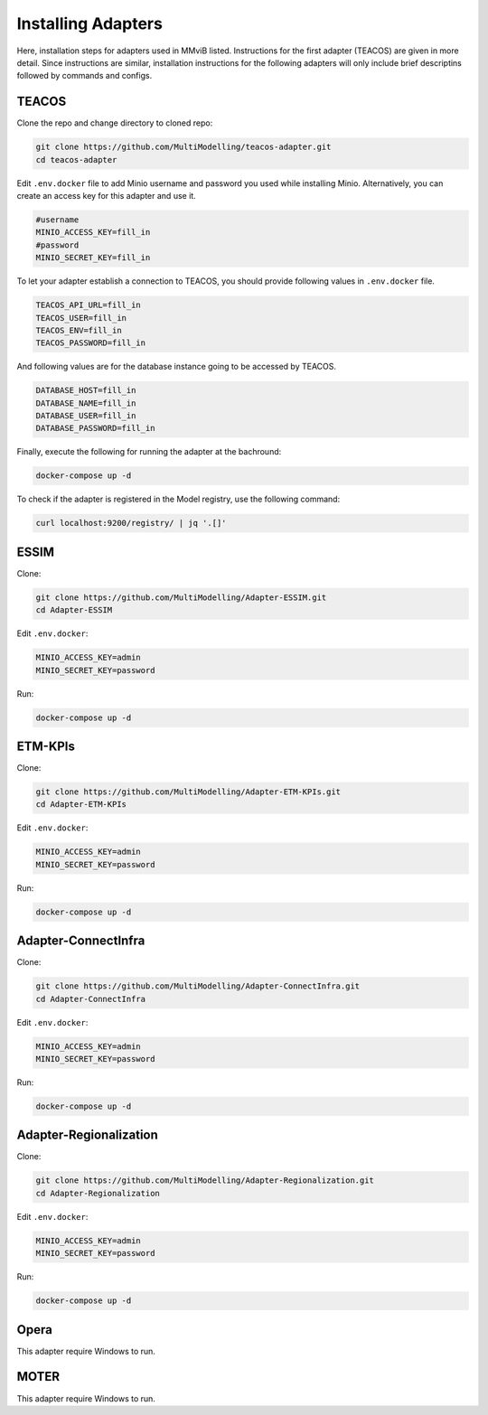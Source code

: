 Installing Adapters
===================

Here, installation steps for adapters used in MMviB listed.
Instructions for the first adapter (TEACOS) are given in more detail.
Since instructions are similar, installation instructions for the following adapters will only include brief descriptins followed by commands and configs.

TEACOS
------

Clone the repo and change directory to cloned repo:

.. code-block:: console

    git clone https://github.com/MultiModelling/teacos-adapter.git
    cd teacos-adapter

Edit ``.env.docker`` file to add Minio username and password you used while installing Minio.
Alternatively, you can create an access key for this adapter and use it.

.. code-block:: bash

    #username
    MINIO_ACCESS_KEY=fill_in
    #password
    MINIO_SECRET_KEY=fill_in

To let your adapter establish a connection to TEACOS, you should provide following values in ``.env.docker`` file.

.. code-block:: bash

    TEACOS_API_URL=fill_in
    TEACOS_USER=fill_in
    TEACOS_ENV=fill_in
    TEACOS_PASSWORD=fill_in

And following values are for the database instance going to be accessed by TEACOS.

.. code-block:: bash

    DATABASE_HOST=fill_in
    DATABASE_NAME=fill_in
    DATABASE_USER=fill_in
    DATABASE_PASSWORD=fill_in

Finally, execute the following for running the adapter at the bachround:

.. code-block:: console

    docker-compose up -d

To check if the adapter is registered in the Model registry, use the following command:

.. code-block:: console

    curl localhost:9200/registry/ | jq '.[]'

ESSIM
-----

Clone:

.. code-block:: console

    git clone https://github.com/MultiModelling/Adapter-ESSIM.git
    cd Adapter-ESSIM

Edit ``.env.docker``:

.. code-block:: bash

    MINIO_ACCESS_KEY=admin
    MINIO_SECRET_KEY=password

Run:

.. code-block:: console

    docker-compose up -d

ETM-KPIs
--------

Clone:

.. code-block:: console

    git clone https://github.com/MultiModelling/Adapter-ETM-KPIs.git
    cd Adapter-ETM-KPIs

Edit ``.env.docker``:

.. code-block:: bash

    MINIO_ACCESS_KEY=admin
    MINIO_SECRET_KEY=password

Run:

.. code-block:: console

    docker-compose up -d

Adapter-ConnectInfra
--------------------

Clone:

.. code-block:: console

    git clone https://github.com/MultiModelling/Adapter-ConnectInfra.git
    cd Adapter-ConnectInfra

Edit ``.env.docker``:

.. code-block:: bash

    MINIO_ACCESS_KEY=admin
    MINIO_SECRET_KEY=password

Run:

.. code-block:: console

    docker-compose up -d

Adapter-Regionalization
-----------------------

Clone:

.. code-block:: console

    git clone https://github.com/MultiModelling/Adapter-Regionalization.git
    cd Adapter-Regionalization

Edit ``.env.docker``:

.. code-block:: bash

    MINIO_ACCESS_KEY=admin
    MINIO_SECRET_KEY=password

Run:

.. code-block:: console

    docker-compose up -d

Opera
-----

This adapter require Windows to run.

MOTER
-----

This adapter require Windows to run.